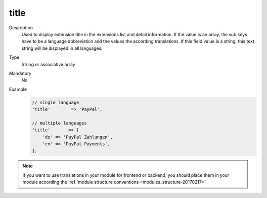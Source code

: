 title
=====

Description
    Used to display extension title in the extensions list and detail information. If the value is an array,
    the sub keys have to be a language abbreviation and the values the according translations.
    If this field value is a string, this text string will be displayed in all languages.

Type
    String or associative array

Mandatory
    No

Example
    .. code:: php

        // single language
        'title'        => 'PayPal',

        // multiple languages
        'title'       => [
            'de' => 'PayPal Zahlungen',
            'en' => 'PayPal Payments',
        ],


.. note::
    If you want to use translations in your module for frontend or backend, you should place them in your module according
    the :ref:`module structure conventions <modules_structure-20170217>`